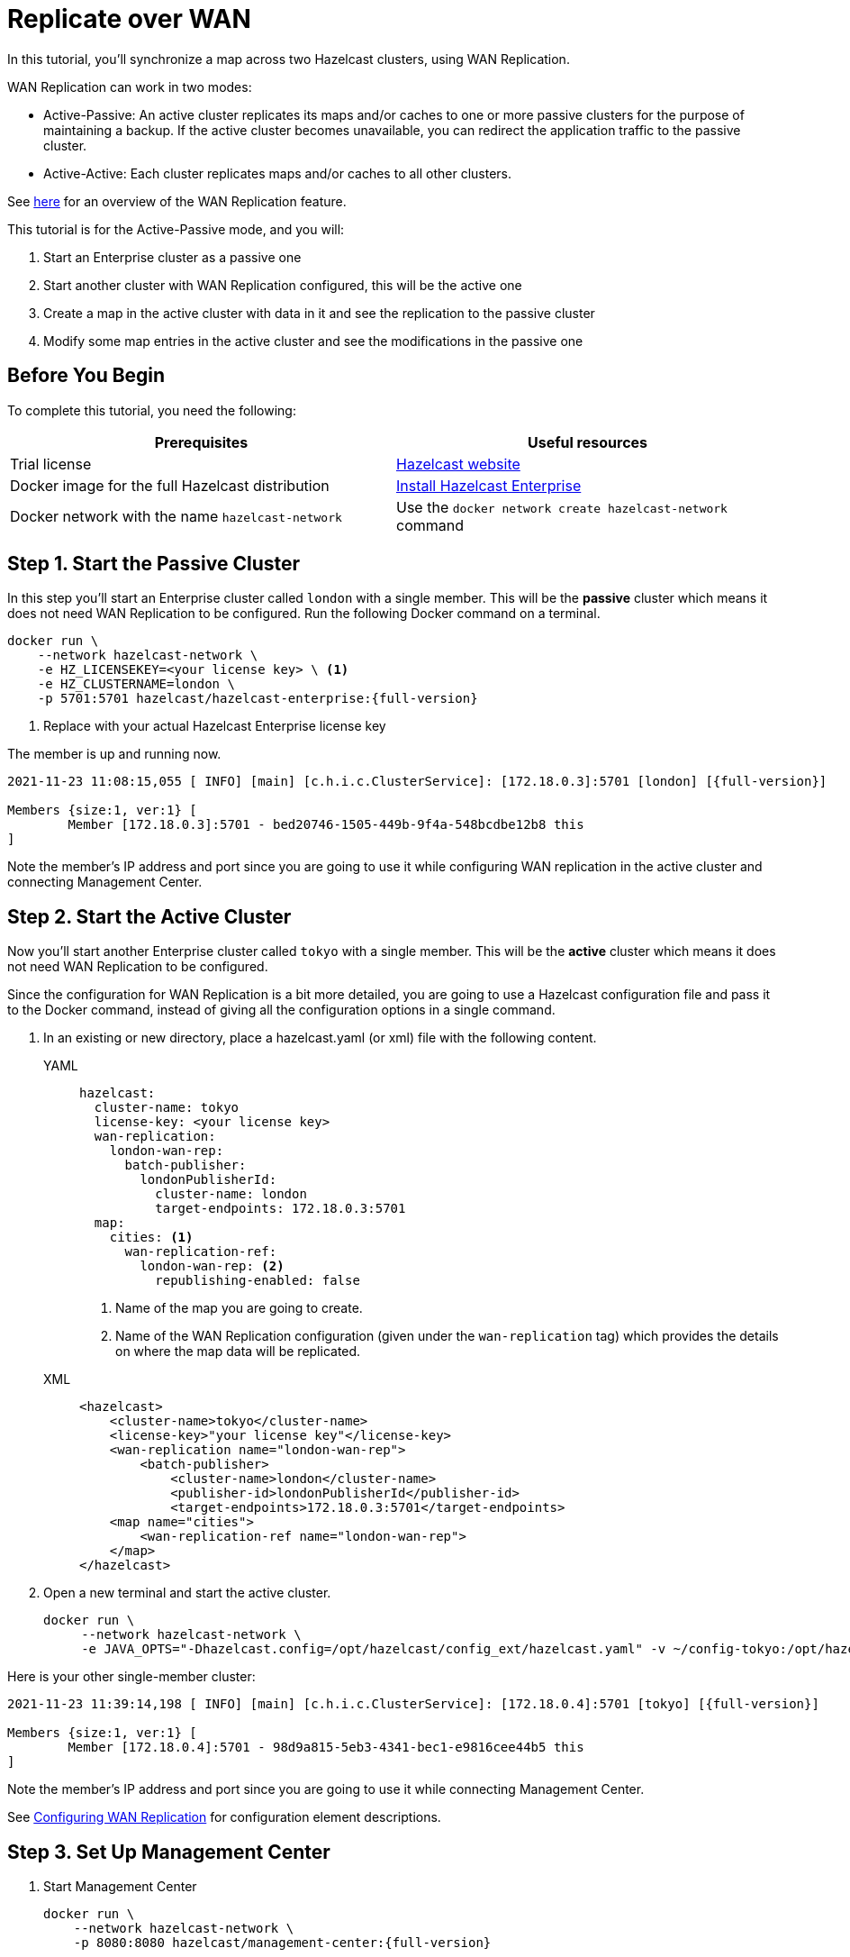 = Replicate over WAN
:description: In this tutorial, you'll synchronize a map across two Hazelcast clusters, using WAN Replication.

{description}

WAN Replication can work in two modes:

* Active-Passive: An active cluster replicates its maps and/or caches to one or more passive clusters
for the purpose of maintaining a backup. If the active cluster becomes unavailable, you can redirect the application traffic to the passive cluster.
* Active-Active: Each cluster replicates maps and/or caches to all other clusters.

See xref:wan:wan.adoc[here] for an overview of the WAN Replication feature.

This tutorial is for the Active-Passive mode, and you will:

. Start an Enterprise cluster as a passive one
. Start another cluster with WAN Replication configured, this will be the active one
. Create a map in the active cluster with data in it and see the replication to the passive cluster
. Modify some map entries in the active cluster and see the modifications in the passive one

== Before You Begin

To complete this tutorial, you need the following:

[cols="1a,1a"]
|===
|Prerequisites|Useful resources

|Trial license
|https://trialrequest.hazelcast.com/[Hazelcast website]

|Docker image for the full Hazelcast distribution
|xref:get-started-enterprise.adoc[Install Hazelcast Enterprise]

|Docker network with the name `hazelcast-network`
|Use the `docker network create hazelcast-network` command 

|===

== Step 1. Start the Passive Cluster

In this step you'll start an Enterprise cluster called `london` with a single member. This will be the **passive** cluster
which means it does not need WAN Replication to be configured. Run the following Docker command on a terminal.

[source,shell,subs="attributes+"]
----
docker run \
    --network hazelcast-network \
    -e HZ_LICENSEKEY=<your license key> \ <1>
    -e HZ_CLUSTERNAME=london \
    -p 5701:5701 hazelcast/hazelcast-enterprise:{full-version}
----
<1> Replace with your actual Hazelcast Enterprise license key

The member is up and running now.

[source,shell,subs="attributes+"]
----
2021-11-23 11:08:15,055 [ INFO] [main] [c.h.i.c.ClusterService]: [172.18.0.3]:5701 [london] [{full-version}] 

Members {size:1, ver:1} [
	Member [172.18.0.3]:5701 - bed20746-1505-449b-9f4a-548bcdbe12b8 this
]
----

Note the member's IP address and port since you are going to use it while configuring WAN
replication in the active cluster and connecting Management Center.

== Step 2. Start the Active Cluster

Now you'll start another Enterprise cluster called `tokyo` with a single member. This will be the **active** cluster
which means it does not need WAN Replication to be configured.

Since the configuration for WAN Replication is a bit more detailed, you are going to use a Hazelcast configuration
file and pass it to the Docker command, instead of giving all the configuration options in a single command.

. In an existing or new directory, place a hazelcast.yaml (or xml) file with the following content.
+
[tabs]
====
YAML::
+
--

[source,yaml]
----
hazelcast:
  cluster-name: tokyo
  license-key: <your license key>
  wan-replication:
    london-wan-rep:
      batch-publisher:
        londonPublisherId:
          cluster-name: london
          target-endpoints: 172.18.0.3:5701
  map:
    cities: <1>
      wan-replication-ref:
        london-wan-rep: <2>
          republishing-enabled: false
----
--
<1> Name of the map you are going to create.
<2> Name of the WAN Replication configuration (given under the `wan-replication` tag) which provides the details on where the map data will be replicated.

XML::
+
[source,xml]
----
<hazelcast>
    <cluster-name>tokyo</cluster-name>
    <license-key>"your license key"</license-key>
    <wan-replication name="london-wan-rep">
        <batch-publisher>
            <cluster-name>london</cluster-name>
            <publisher-id>londonPublisherId</publisher-id>
            <target-endpoints>172.18.0.3:5701</target-endpoints>
    <map name="cities">
        <wan-replication-ref name="london-wan-rep">
    </map>
</hazelcast>
----
====
. Open a new terminal and start the active cluster.
+
[source,shell,subs="attributes+"]
----
docker run \
     --network hazelcast-network \
     -e JAVA_OPTS="-Dhazelcast.config=/opt/hazelcast/config_ext/hazelcast.yaml" -v ~/config-tokyo:/opt/hazelcast/config_ext hazelcast/hazelcast-enterprise:{full-version}
----

Here is your other single-member cluster:

[source,shell,subs="attributes+"]
----
2021-11-23 11:39:14,198 [ INFO] [main] [c.h.i.c.ClusterService]: [172.18.0.4]:5701 [tokyo] [{full-version}] 

Members {size:1, ver:1} [
	Member [172.18.0.4]:5701 - 98d9a815-5eb3-4341-bec1-e9816cee44b5 this
]
----

Note the member's IP address and port since you are going to use it while connecting Management Center.

See xref:wan:defining-wan-replication.adoc#wanbatchreplication-implementation[Configuring WAN Replication] for
configuration element descriptions.

== Step 3. Set Up Management Center

. Start Management Center
+
[source,shell,subs="attributes+"]
----
docker run \
    --network hazelcast-network \
    -p 8080:8080 hazelcast/management-center:{full-version}
----
. Once you see the `Hazelcast Management Center successfully started at http://localhost:8080/` log in the terminal, open a web browser, go to localhost:8080, and enable Dev Mode.
. You will see a **Connect** box on the screen; click on it and enter the passive cluster’s name (`london`) and IP address of its member.
+
image:wan/connect-london-cluster.png[Connect the London cluster]
Management Center is now connected to the `london` cluster.
. Click again on the **Connect** box enter the active cluster’s name (`tokyo`) and IP address of its member.
+
image:wan/cluster-connected.png[Both clusters are connected]
Management Center is now connected to the `tokyo` cluster.
. You need to provide your license key; this is needed since you are going to use the WAN Replication feature for the `tokyo` cluster in Management Center.
Click on **View Cluster** for `tokyo`, go to **Settings** located on the very top right of the user interface and, select **License**.
+
image:wan/provide-license.png[Enter your license key]
Type in your license key and click on **Update License**. Close the license screen.
. Verify that the `tokyo` cluster has WAN Replication enabled. Go to **Cluster > WAN Replication**.
+
image:wan/verify-wan-replication.png[Verify that Tokyo cluster has WAN Replication feature enabled]

== Step 4. Create a Map

In this step you switch to the SQL shell in a terminal, create a map called `cities` for the `tokyo` cluster, and put data into it.

. In a new terminal, start the SQL shell that will be connected to the `tokyo` cluster.
+
[source,shell,subs="attributes+"]
----
docker run --network hazelcast-network -it --rm hazelcast/hazelcast:{full-version} hz-cli --targets tokyo@172.18.0.4:5701 sql
----
. Once you see the SQL shell (`sql>`), type the following command and press Enter to create the map.
+
[source,shell]
----
CREATE MAPPING cities (__key INT, country VARCHAR, city VARCHAR)
TYPE IMap 
OPTIONS ('keyFormat'='int', 'valueFormat' = 'json-flat');
----
. Then, type the following command and press **Enter** to add data to the map.
+
[source,shell]
----
INSERT INTO cities VALUES
(1,'Australia','Canberra'),
(2,'Croatia','Zagreb'),
(3,'Czech Republic','Prague'),
(4,'England','London'),
(5,'Turkey','Ankara'),
(6,'United States','Washington, DC');
----
. See the entries by running the following query.
+
[source,shell]
----
SELECT * FROM cities;
----

NOTE: See xref:sql:get-started-sql.adoc[Get Started with SQL over Maps] for more querying options using SQL on maps.

You can also see the map and its entries in Management Center using SQL browser:

. Select *tokyo* in the dropdown field left to *Cluster Connections* on top of the user interface.
. Go to **Storage** > **Maps**, you will see the `cities` map information.
+
image:wan/map-tokyo.png[Cities map in Tokyo cluster]
. Click on **SQL Browser** located on the very top right of the user interface and choose `cities` in the *select a map* field.
The SQL browser then shows the default query in its editor, `SELECT * FROM cities;`. 
. Click on **Execute Query**; you will see the data you've put in. 
+
image:wan/map-entries.png[Management Center's SQL Browser shows the map data]
. Close the SQL browser.

== Step 5. Verify the Replication

With WAN Replication enabled, your `cities` map and its data should have been replicated from the active cluster (Tokyo)
to the passive one (London). In this step, you'll verify that the `cities` map now also exists in the London cluster.

. In Management Center, select `london` in the dropdown field left to "Cluster Connections" on top of the user interface.
. Go to **Storage > Maps** and see that the `cities` map is there.

Additionally, you can query the map entries on the London cluster using the SQL browser in Management Center.

. You first need to create the mapping so that the London cluster can read the map entries.
Open the SQL browser, type in the same `CREATE MAPPING` command from Step 4 in the editor, and **Execute Query**.
+
image:wan/create-mapping-london.png[Create mapping on the London cluster]
. In the `select a map` field, choose `cities`. The editor shows the default `SELECT * FROM cities;` query. Once you execute it, you will see the entries of `cities` map, as in Step 4.
. Close the SQL browser.

== Step 6. Update a Map Entry on the Active Cluster

In this step, you'll update an entry in the `cities` map on the active cluster (Tokyo) and verify the update is replicated to the passive one (London).

. Select `tokyo` in the dropdown field left to "Cluster Connections" on top of the user interface and go to **SQL Browser**.
. Choose `cities` in the `select a map` field and execute the default `SELECT * FROM "cities"` query.
+
image:wan/entry-tobe-modified.png[]
. Now, you are going to modify the data shown above in the red box (the entry having the key `1`). In the SQL editor, delete the default query and type in the following command.
+
[source,shell]
----
SINK INTO cities VALUES
(1, 'Austria', 'Vienna');
----
Execute the query and see the entry has changed.
+
image:entry-modified.png[Data is modified]
. Close the SQL browser and now go to the passive cluster (London) by choosing `london` in the dropdown field left to "Cluster Connections" on top of the user interface.
. Open the SQL browser, choose `cities` in the `select a map` field and execute the default query.
. You will see the entry having the key `1` is also modified.

In this step, you have seen that a data modification in the active cluster is immediately replicated to the passive one.
If you do the modification first on the passive cluster, you'd see that the modification is not applied to the active one.

== Step 7. Shut Down the Cluster

Shut down the cluster you've created in this tutorial so that you can start a fresh one when you
move to the other tutorials. To shutdown, close the terminals in which the members are running or press kbd:[Ctrl+C] in each terminal.

== Next Steps

See xref:wan:wan.adoc[Synchronizing Data Across Clusters] if you're
interested in learning more about the topics introduced in this tutorial.

Now that you've completed this tutorial, you can continue with xref:getting-started:blue-green.adoc[Deploy Blue-Green Clusters].

